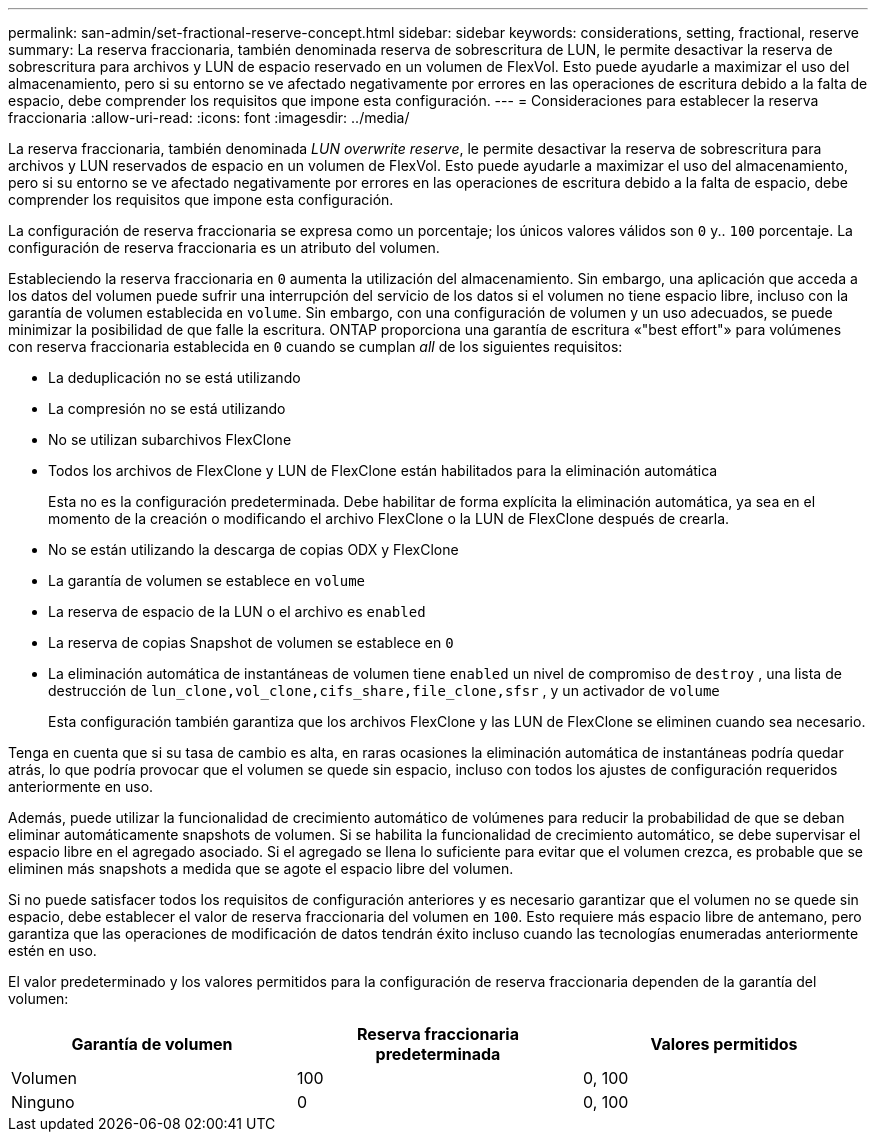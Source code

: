 ---
permalink: san-admin/set-fractional-reserve-concept.html 
sidebar: sidebar 
keywords: considerations, setting, fractional, reserve 
summary: La reserva fraccionaria, también denominada reserva de sobrescritura de LUN, le permite desactivar la reserva de sobrescritura para archivos y LUN de espacio reservado en un volumen de FlexVol. Esto puede ayudarle a maximizar el uso del almacenamiento, pero si su entorno se ve afectado negativamente por errores en las operaciones de escritura debido a la falta de espacio, debe comprender los requisitos que impone esta configuración. 
---
= Consideraciones para establecer la reserva fraccionaria
:allow-uri-read: 
:icons: font
:imagesdir: ../media/


[role="lead"]
La reserva fraccionaria, también denominada _LUN overwrite reserve_, le permite desactivar la reserva de sobrescritura para archivos y LUN reservados de espacio en un volumen de FlexVol. Esto puede ayudarle a maximizar el uso del almacenamiento, pero si su entorno se ve afectado negativamente por errores en las operaciones de escritura debido a la falta de espacio, debe comprender los requisitos que impone esta configuración.

La configuración de reserva fraccionaria se expresa como un porcentaje; los únicos valores válidos son `0` y.. `100` porcentaje. La configuración de reserva fraccionaria es un atributo del volumen.

Estableciendo la reserva fraccionaria en `0` aumenta la utilización del almacenamiento. Sin embargo, una aplicación que acceda a los datos del volumen puede sufrir una interrupción del servicio de los datos si el volumen no tiene espacio libre, incluso con la garantía de volumen establecida en `volume`. Sin embargo, con una configuración de volumen y un uso adecuados, se puede minimizar la posibilidad de que falle la escritura. ONTAP proporciona una garantía de escritura «"best effort"» para volúmenes con reserva fraccionaria establecida en `0` cuando se cumplan _all_ de los siguientes requisitos:

* La deduplicación no se está utilizando
* La compresión no se está utilizando
* No se utilizan subarchivos FlexClone
* Todos los archivos de FlexClone y LUN de FlexClone están habilitados para la eliminación automática
+
Esta no es la configuración predeterminada. Debe habilitar de forma explícita la eliminación automática, ya sea en el momento de la creación o modificando el archivo FlexClone o la LUN de FlexClone después de crearla.

* No se están utilizando la descarga de copias ODX y FlexClone
* La garantía de volumen se establece en `volume`
* La reserva de espacio de la LUN o el archivo es `enabled`
* La reserva de copias Snapshot de volumen se establece en `0`
* La eliminación automática de instantáneas de volumen tiene `enabled` un nivel de compromiso de `destroy` , una lista de destrucción de `lun_clone,vol_clone,cifs_share,file_clone,sfsr` , y un activador de `volume`
+
Esta configuración también garantiza que los archivos FlexClone y las LUN de FlexClone se eliminen cuando sea necesario.



Tenga en cuenta que si su tasa de cambio es alta, en raras ocasiones la eliminación automática de instantáneas podría quedar atrás, lo que podría provocar que el volumen se quede sin espacio, incluso con todos los ajustes de configuración requeridos anteriormente en uso.

Además, puede utilizar la funcionalidad de crecimiento automático de volúmenes para reducir la probabilidad de que se deban eliminar automáticamente snapshots de volumen. Si se habilita la funcionalidad de crecimiento automático, se debe supervisar el espacio libre en el agregado asociado. Si el agregado se llena lo suficiente para evitar que el volumen crezca, es probable que se eliminen más snapshots a medida que se agote el espacio libre del volumen.

Si no puede satisfacer todos los requisitos de configuración anteriores y es necesario garantizar que el volumen no se quede sin espacio, debe establecer el valor de reserva fraccionaria del volumen en `100`. Esto requiere más espacio libre de antemano, pero garantiza que las operaciones de modificación de datos tendrán éxito incluso cuando las tecnologías enumeradas anteriormente estén en uso.

El valor predeterminado y los valores permitidos para la configuración de reserva fraccionaria dependen de la garantía del volumen:

[cols="3*"]
|===
| Garantía de volumen | Reserva fraccionaria predeterminada | Valores permitidos 


 a| 
Volumen
 a| 
100
 a| 
0, 100



 a| 
Ninguno
 a| 
0
 a| 
0, 100

|===